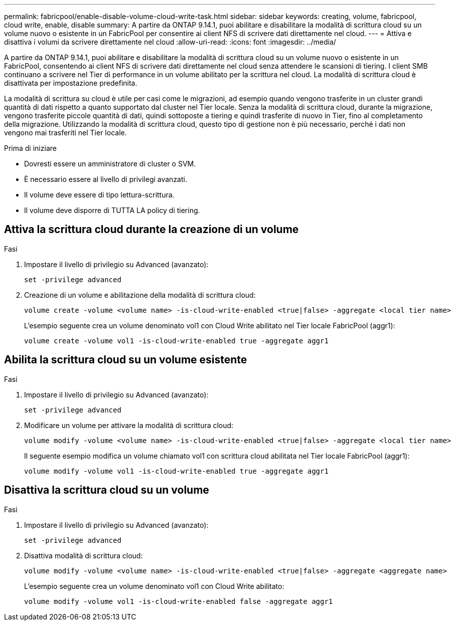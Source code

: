 ---
permalink: fabricpool/enable-disable-volume-cloud-write-task.html 
sidebar: sidebar 
keywords: creating, volume, fabricpool, cloud write, enable, disable 
summary: A partire da ONTAP 9.14.1, puoi abilitare e disabilitare la modalità di scrittura cloud su un volume nuovo o esistente in un FabricPool per consentire ai client NFS di scrivere dati direttamente nel cloud. 
---
= Attiva e disattiva i volumi da scrivere direttamente nel cloud
:allow-uri-read: 
:icons: font
:imagesdir: ../media/


[role="lead"]
A partire da ONTAP 9.14.1, puoi abilitare e disabilitare la modalità di scrittura cloud su un volume nuovo o esistente in un FabricPool, consentendo ai client NFS di scrivere dati direttamente nel cloud senza attendere le scansioni di tiering. I client SMB continuano a scrivere nel Tier di performance in un volume abilitato per la scrittura nel cloud. La modalità di scrittura cloud è disattivata per impostazione predefinita.

La modalità di scrittura su cloud è utile per casi come le migrazioni, ad esempio quando vengono trasferite in un cluster grandi quantità di dati rispetto a quanto supportato dal cluster nel Tier locale. Senza la modalità di scrittura cloud, durante la migrazione, vengono trasferite piccole quantità di dati, quindi sottoposte a tiering e quindi trasferite di nuovo in Tier, fino al completamento della migrazione. Utilizzando la modalità di scrittura cloud, questo tipo di gestione non è più necessario, perché i dati non vengono mai trasferiti nel Tier locale.

.Prima di iniziare
* Dovresti essere un amministratore di cluster o SVM.
* È necessario essere al livello di privilegi avanzati.
* Il volume deve essere di tipo lettura-scrittura.
* Il volume deve disporre di TUTTA LA policy di tiering.




== Attiva la scrittura cloud durante la creazione di un volume

.Fasi
. Impostare il livello di privilegio su Advanced (avanzato):
+
[source, cli]
----
set -privilege advanced
----
. Creazione di un volume e abilitazione della modalità di scrittura cloud:
+
[source, cli]
----
volume create -volume <volume name> -is-cloud-write-enabled <true|false> -aggregate <local tier name>
----
+
L'esempio seguente crea un volume denominato vol1 con Cloud Write abilitato nel Tier locale FabricPool (aggr1):

+
[listing]
----
volume create -volume vol1 -is-cloud-write-enabled true -aggregate aggr1
----




== Abilita la scrittura cloud su un volume esistente

.Fasi
. Impostare il livello di privilegio su Advanced (avanzato):
+
[source, cli]
----
set -privilege advanced
----
. Modificare un volume per attivare la modalità di scrittura cloud:
+
[source, cli]
----
volume modify -volume <volume name> -is-cloud-write-enabled <true|false> -aggregate <local tier name>
----
+
Il seguente esempio modifica un volume chiamato vol1 con scrittura cloud abilitata nel Tier locale FabricPool (aggr1):

+
[listing]
----
volume modify -volume vol1 -is-cloud-write-enabled true -aggregate aggr1
----




== Disattiva la scrittura cloud su un volume

.Fasi
. Impostare il livello di privilegio su Advanced (avanzato):
+
[source, cli]
----
set -privilege advanced
----
. Disattiva modalità di scrittura cloud:
+
[source, cli]
----
volume modify -volume <volume name> -is-cloud-write-enabled <true|false> -aggregate <aggregate name>
----
+
L'esempio seguente crea un volume denominato vol1 con Cloud Write abilitato:

+
[listing]
----
volume modify -volume vol1 -is-cloud-write-enabled false -aggregate aggr1
----

